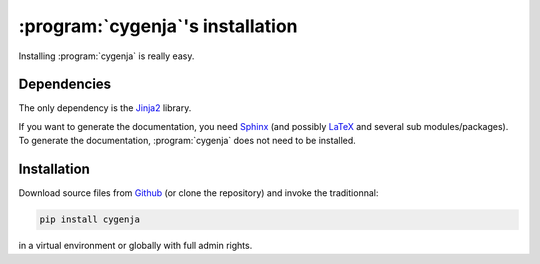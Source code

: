 ..  _cygenja_installation:

=========================================================
:program:`cygenja`\'s installation
=========================================================

Installing :program:`cygenja` is really easy.

Dependencies
==================

The only dependency is the `Jinja2 <http://jinja.pocoo.org/>`_ library.


If you want to generate the documentation, you need `Sphinx <http://sphinx-doc.org/>`_ (and possibly `LaTeX <https://www.latex-project.org/>`_ and 
several sub modules/packages). To generate the documentation, :program:`cygenja` does not need to be installed. 

Installation
=============

Download source files from `Github <https://github.com/PythonOptimizers/cygenja>`_ (or clone the repository) and invoke the traditionnal:

..  code-block:: bash

    pip install cygenja

in a virtual environment or globally with full admin rights.
